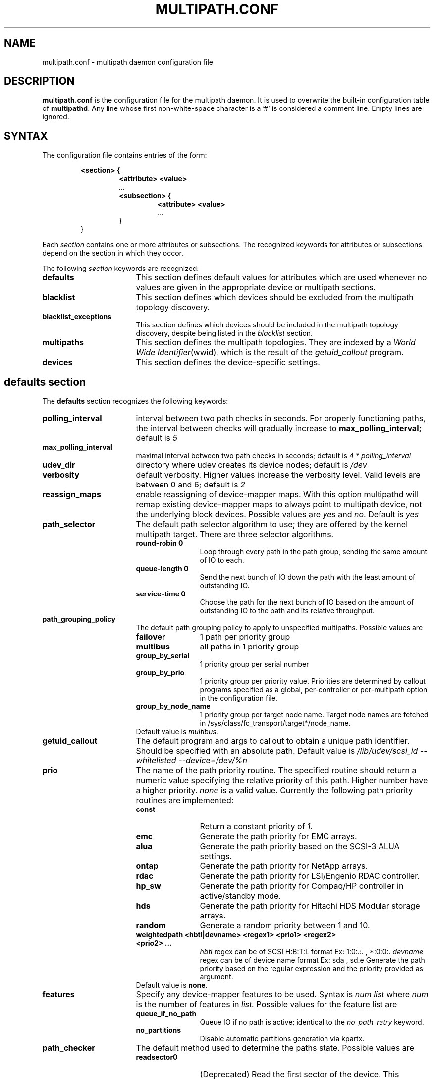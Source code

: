 .TH MULTIPATH.CONF 5 "30 November 2006"
.SH NAME
multipath.conf \- multipath daemon configuration file
.SH DESCRIPTION
.B "multipath.conf"
is the configuration file for the multipath daemon. It is used to
overwrite the built-in configuration table of \fBmultipathd\fP.
Any line whose first non-white-space character is a '#' is considered
a comment line. Empty lines are ignored.
.SH SYNTAX
The configuration file contains entries of the form:
.RS
.nf
.ft B
.sp
<section> {
.RS
.ft B
<attribute> <value>
.I "..."
.ft B
<subsection> {
.RS
.ft B
<attribute> <value>
.I "..."
.RE
}
.RE
}
.ft R
.fi
.RE
.LP
Each \fIsection\fP contains one or more attributes or subsections. The
recognized keywords for attributes or subsections depend on the
section in which they occor.
.LP
The following \fIsection\fP keywords are recognized:
.TP 17
.B defaults
This section defines default values for attributes which are used
whenever no values are given in the appropriate device or multipath
sections.
.TP
.B blacklist
This section defines which devices should be excluded from the
multipath topology discovery.
.TP
.B blacklist_exceptions
This section defines which devices should be included in the
multipath topology discovery, despite being listed in the
.I blacklist
section.
.TP
.B multipaths
This section defines the multipath topologies. They are indexed by a
\fIWorld Wide Identifier\fR(wwid), which is the result of the
\fIgetuid_callout\fR program.
.TP
.B devices
This section defines the device-specific settings.
.RE
.LP
.SH "defaults section"
The
.B defaults
section recognizes the following keywords:
.TP 17
.B polling_interval
interval between two path checks in seconds. For properly functioning paths,
the interval between checks will gradually increase to
.B max_polling_interval;
default is
.I 5
.TP
.B max_polling_interval
maximal interval between two path checks in seconds; default is
.I 4 * polling_interval
.TP
.B udev_dir
directory where udev creates its device nodes; default is
.I /dev
.TP
.B verbosity
default verbosity. Higher values increase the verbosity level. Valid
levels are between 0 and 6; default is
.I 2
.TP
.B reassign_maps
enable reassigning of device-mapper maps. With this option multipathd
will remap existing device-mapper maps to always point to multipath
device, not the underlying block devices. Possible values are
\fIyes\fR and \fIno\fR. Default is
.I yes
.TP
.B path_selector
The default path selector algorithm to use; they are offered by the
kernel multipath target. There are three selector algorithms.
.RS
.TP 12
.B "round-robin 0"
Loop through every path in the path group, sending the same amount of IO to
each.
.TP
.B "queue-length 0"
Send the next bunch of IO down the path with the least amount of outstanding IO.
.TP
.B "service-time 0"
Choose the path for the next bunch of IO based on the amount of outstanding IO
to the path and its relative throughput.
.RE
.TP
.B path_grouping_policy
The default path grouping policy to apply to unspecified
multipaths. Possible values are
.RS
.TP 12
.B failover
1 path per priority group
.TP
.B multibus
all paths in 1 priority group
.TP
.B group_by_serial
1 priority group per serial number
.TP
.B group_by_prio
1 priority group per priority value. Priorities are determined by
callout programs specified as a global, per-controller or
per-multipath option in the configuration file.
.TP
.B group_by_node_name
1 priority group per target node name. Target node names are fetched
in /sys/class/fc_transport/target*/node_name.
.TP
Default value is \fImultibus\fR.
.RE
.TP
.B getuid_callout
The default program and args to callout to obtain a unique path
identifier. Should be specified with an absolute path. Default value
is
.I /lib/udev/scsi_id --whitelisted --device=/dev/%n
.TP
.B prio
The name of the path priority routine. The specified routine
should return a numeric value specifying the relative priority
of this path. Higher number have a higher priority.
.I "none"
is a valid value. Currently the following path priority routines
are implemented:
.RS
.TP 12
.B const
Return a constant priority of \fI1\fR.
.TP
.B emc
Generate the path priority for EMC arrays.
.TP
.B alua
Generate the path priority based on the SCSI-3 ALUA settings.
.TP
.B ontap
Generate the path priority for NetApp arrays.
.TP
.B rdac
Generate the path priority for LSI/Engenio RDAC controller.
.TP
.B hp_sw
Generate the path priority for Compaq/HP controller in
active/standby mode.
.TP
.B hds
Generate the path priority for Hitachi HDS Modular storage arrays.
.TP
.B random
Generate a random priority between 1 and 10.
.TP 12
.B weightedpath <hbtl|devname> <regex1> <prio1> <regex2> <prio2> ...
.I hbtl 
regex can be of SCSI H:B:T:L format  Ex: 1:0:.:. , *:0:0:.
.I devname 
regex can be of device name format  Ex: sda , sd.e
Generate the path priority based on the regular expression and the 
priority provided as argument.
.TP
Default value is \fBnone\fR.
.RE
.TP
.B features
Specify any device-mapper features to be used. Syntax is
.I num list
where
.I num
is the number of features in
.I list.
Possible values for the feature list are
.RS
.TP 12
.B queue_if_no_path
Queue IO if no path is active; identical to the
.I no_path_retry
keyword.
.TP
.B no_partitions
Disable automatic partitions generation via kpartx.
.RE
.TP
.B path_checker
The default method used to determine the paths state. Possible values
are
.RS
.TP 12
.B readsector0
(Deprecated) Read the first sector of the device. This checker is being
deprecated, please use \fIdirectio\fR instead
.TP
.B tur
Issue a
.I TEST UNIT READY
command to the device.
.TP
.B emc_clariion
Query the EMC Clariion specific EVPD page 0xC0 to determine the path
state.
.TP
.B hp_sw
Check the path state for HP storage arrays with Active/Standby firmware.
.TP
.B rdac
Check the path state for LSI/Engenio RDAC storage controller.
.TP
.B directio
Read the first sector with direct I/O.
.TP
Default value is \fIdirectio\fR.
.RE
.TP
.B failback
Tell the daemon to manage path group failback, or not to. 0 or
.I immediate
means immediate failback, values >0 means deferred failback (in
seconds).
.I manual
means no failback. Default value is
.I manual
.TP
.B  rr_min_io
The number of IO to route to a path before switching to the next in
the same path group. Default is
.I 1000
.TP
.B rr_weight
If set to \fIpriorities\fR the multipath configurator will assign
path weights as "path prio * rr_min_io". Possible values are
.I priorities
or
.IR uniform .
Default is
.IR uniform .
.TP
.B no_path_retry
Specify the number of retries until disable queueing, or
.I fail
for immediate failure (no queueing),
.I queue
for never stop queueing. Default is 0.
.TP
.B user_friendly_names
If set to 
.I yes
, using the bindings file
.I /etc/multipath/bindings
to assign a persistent and unique alias to the multipath, in the form of mpath<n>.
If set to 
.I no
use the WWID as the alias. In either case this be will
be overriden by any specific aliases in the \fImultipaths\fR section.
Default is
.I no
.TP
.B max_fds
Specify the maximum number of file descriptors that can be opened by multipath
and multipathd.  This is equivalent to ulimit -n. A value of \fImax\fR will set
this to the system limit from /proc/sys/fs/nr_open. If this is not set, the
maximum number of open fds is taken from the calling process. It is usually
1024. To be safe, this should be set to the maximum number of paths plus 32,
if that number is greated than 1024.
.TP
.B checker_timeout
Specify the timeout to user for path checkers that issue scsi commands with an
explict timeout, in seconds; default taken from
.I /sys/block/sd<x>/device/timeout
.TP
.B fast_io_fail_tmo
Specify the number of seconds the scsi layer will wait after a problem has been
detected on a FC remote port before failing IO to devices on that remote port.
This should be smaller than dev_loss_tmo. Setting this to
.I off
will disable the timeout.
.TP
.B dev_loss_tmo
Specify the number of seconds the scsi layer will wait after a problem has
been detected on a FC remote port before removing it from the system.
.TP
.B queue_without_daemon
If set to
.I no
, when multipathd stops, queueing will be turned off for all devices.
This is useful for devices that set no_path_retry.  If a machine is
shut down while all paths to a device are down, it is possible to hang waiting
for IO to return from the device after multipathd has been stopped. Without
multipathd running, access to the paths cannot be restored, and the kernel
cannot be told to stop queueing IO. Setting queue_without_daemon to
.I no
, avoids this problem. Default is
.I yes
.B bindings_file
The full pathname of the binding file to be used when the user_friendly_names option is set. Defaults to
.I /var/lib/multipath/bindings
.
.SH "blacklist section"
The
.I blacklist
section is used to exclude specific device from inclusion in the
multipath topology. It is most commonly used to exclude local disks or
LUNs for the array controller.
.LP
The following keywords are recognized:
.TP 17
.B wwid
The \fIWorld Wide Identification\fR of a device.
.TP
.B devnode
Regular expression of the device nodes to be excluded.
.TP
.B device
Subsection for the device description. This subsection recognizes the
.I vendor
and
.I product
keywords. For a full description of these keywords please see the
.I devices
section description.
.SH "blacklist_exceptions section"
The
.I blacklist_exceptions
section is used to revert the actions of the
.I blacklist
section, ie to include specific device in the
multipath topology. This allows to selectively include devices which
would normally be excluded via the
.I blacklist
section.
.LP
The following keywords are recognized:
.TP 17
.B wwid
The \fIWorld Wide Identification\fR of a device.
.TP
.B devnode
Regular expression of the device nodes to be excluded.
.TP
.B device
Subsection for the device description. This subsection recognizes the
.I vendor
and
.I product
keywords. For a full description of these keywords please see the
.I devices
section description.
.SH "multipaths section"
The only recognized attribute for the
.B multipaths
section is the
.I multipath
subsection.
.LP
The
.B multipath
subsection recognizes the following attributes:
.TP 17
.B wwid
Index of the container. Mandatory for this subsection.
.TP
.B alias
(Optional) symbolic name for the multipath map.
.LP
The following attributes are optional; if not set the default values
are taken from the
.I defaults
or
.I devices
section:
.sp 1
.PD .1v
.RS
.TP 18
.B path_grouping_policy
.TP
.B path_selector
.TP
.B prio
.TP
.B failback
.TP
.B no_path_retry
.TP
.B rr_min_io
.TP
.B features
.RE
.PD
.LP
.SH "devices section"
The only recognized attribute for the
.B devices
section is the
.I device
subsection.
.LP
The
.I device
subsection recognizes the following attributes:
.TP 17
.B vendor
(Mandatory) Vendor identifier
.TP
.B product
(Mandatory) Product identifier
.TP
.B revision
(Optional) Revision identfier
.TP
.B product_blacklist
(Optional) Product strings to blacklist for this vendor
.TP
.B hardware_handler
(Optional) The hardware handler to use for this device type.
The following hardware handler are implemented:
.RS
.TP 12
.B 1 emc
Hardware handler for EMC storage arrays.
.TP
.B 1 rdac
Hardware handler for LSI/Engenio RDAC storage controller.
.TP
.B 1 hp_sw
Hardware handler for Compaq/HP storage arrays in active/standby
mode.
.TP
.B 1 alua
Hardware handler for SCSI-3 ALUA compatible arrays.
.RE
.LP
The following attributes are optional; if not set the default values
are taken from the
.I defaults
section:
.sp 1
.PD .1v
.RS
.TP 18
.B path_grouping_policy
.TP
.B getuid_callout
.TP
.B path_selector
.TP
.B path_checker
.TP
.B prio
.TP
.B features
.TP
.B failback
.TP
.B rr_weight
.TP
.B no_path_retry
.TP
.B rr_min_io
.TP
.B fast_io_fail_tmo
.TP
.B dev_loss_tmo
.RE
.PD
.LP
.SH "KNOWN ISSUES"
The usage of
.B queue_if_no_path
option can lead to
.B D state
processes being hung and not killable in situations where all the paths to the LUN go offline.
It is advisable to use the
.B no_path_retry
option instead.
.P
The use of
.B queue_if_no_path
or
.B no_path_retry
might lead to a deadlock if the
.B dev_loss_tmo
setting results in a device being removed while I/O is still queued.
The multipath daemon will update the
.B dev_loss_tmo
setting accordingly to avoid this deadlock. Hence if both values are
specified the order of precedence is
.I no_path_retry, queue_if_no_path, dev_loss_tmo

.SH "SEE ALSO"
.BR udev (8),
.BR dmsetup (8)
.BR multipath (8)
.BR multipathd (8)
.SH AUTHORS
.B multipath
was developed by Christophe Varoqui, <christophe.varoqui@opensvc.com> and others.
